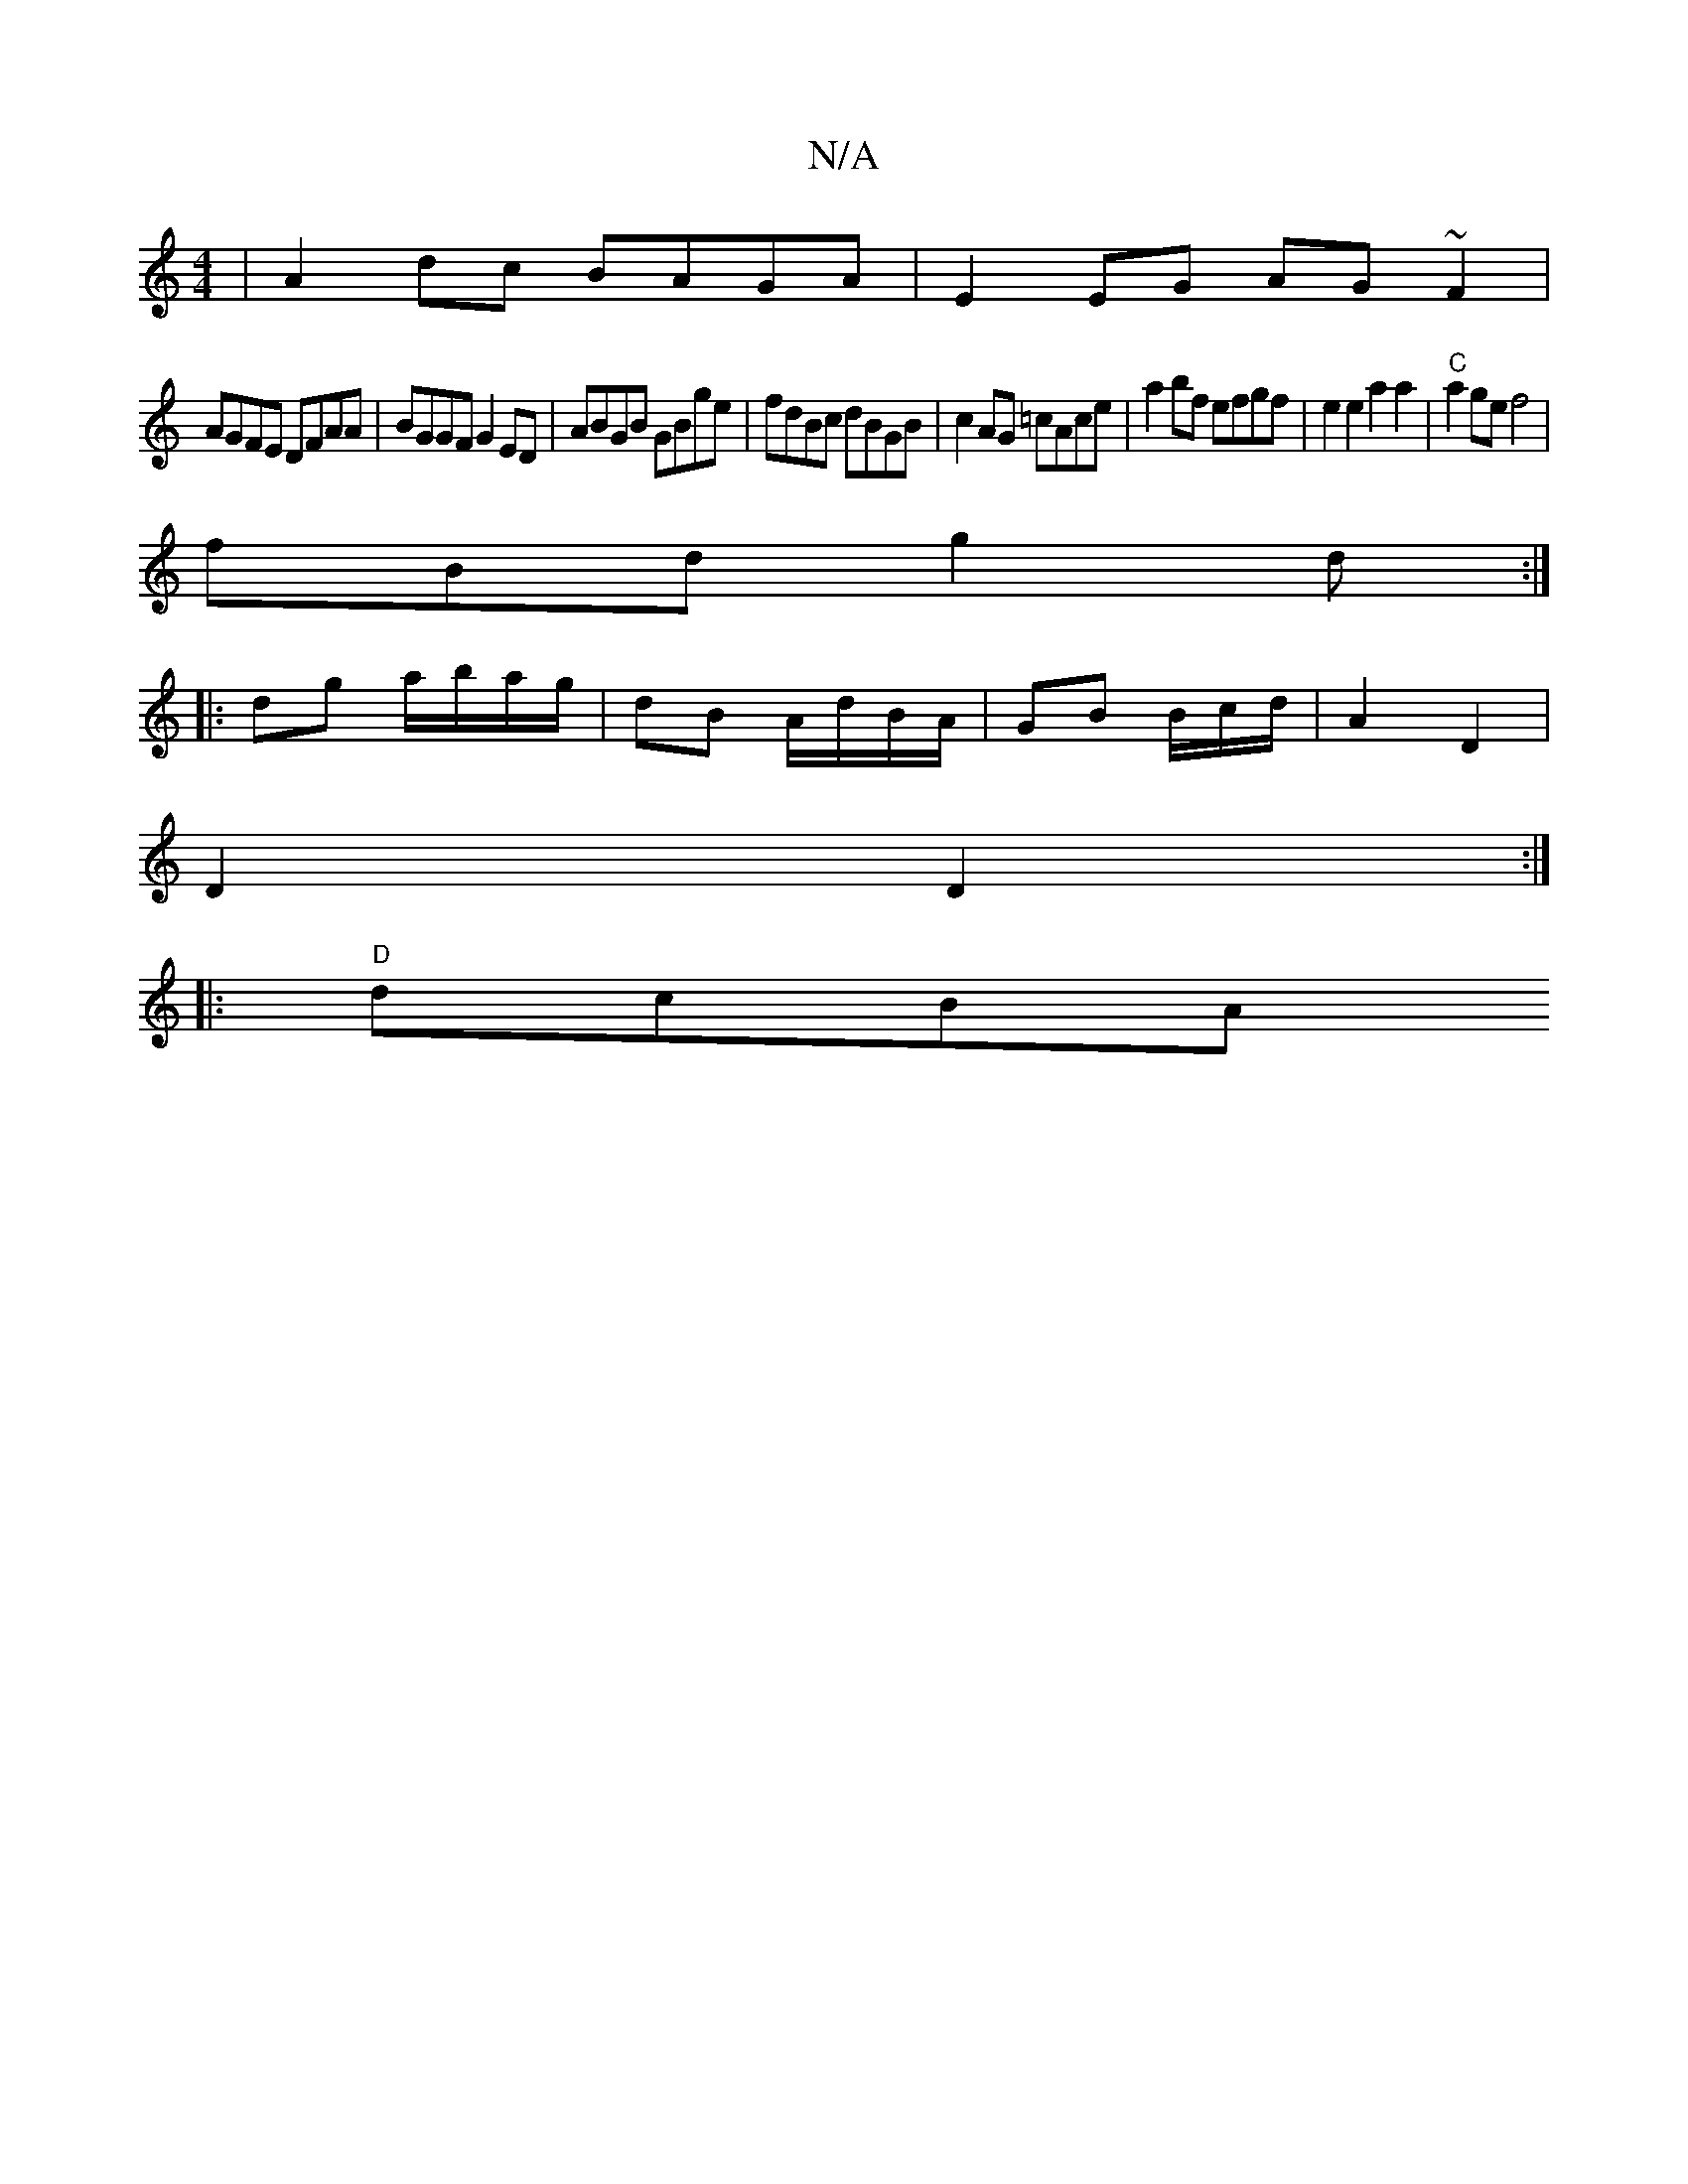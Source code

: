 X:1
T:N/A
M:4/4
R:N/A
K:Cmajor
|A2dc BAGA| E2EG AG~F2 |
AGFE DFAA | BGGF G2ED | ABGB GBge | fdBc dBGB | c2AG =cAce | a2 bf efgf | e2e2a2a2 | "C"a2ge f4 |
 fBd g2d :|
|:dg a/b/a/g/ | dB A/d/B/A/|GB B/c/d/2| A2 D2|
D2 D2:|
|:"D"dcBA 